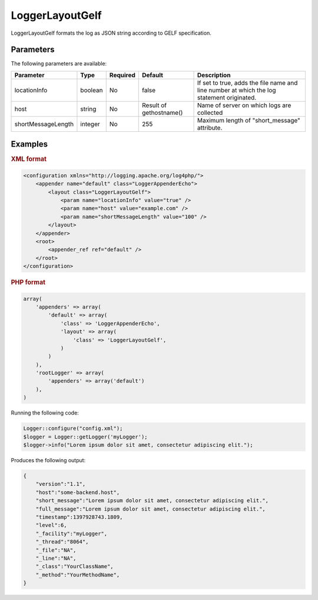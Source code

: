 ================
LoggerLayoutGelf
================

LoggerLayoutGelf formats the log as JSON string according to GELF specification.

Parameters
----------

The following parameters are available:

+--------------------+---------+----------+---------------+----------------------------------------+
| Parameter          | Type    | Required | Default       | Description                            |
+====================+=========+==========+===============+========================================+
| locationInfo       | boolean | No       | false         | If set to true, adds the file name and |
|                    |         |          |               | line number at which the log statement |
|                    |         |          |               | originated.                            |
+--------------------+---------+----------+---------------+----------------------------------------+
| host               | string  | No       | Result        | Name of server on which logs are       |
|                    |         |          | of            | collected                              |
|                    |         |          | gethostname() |                                        |
+--------------------+---------+----------+---------------+----------------------------------------+
| shortMessageLength | integer | No       | 255           | Maximum length of "short_message"      |
|                    |         |          |               | attribute.                             |
+--------------------+---------+----------+---------------+----------------------------------------+

Examples
--------

.. container:: tabs

    .. rubric:: XML format
    .. code-block:: xml

        <configuration xmlns="http://logging.apache.org/log4php/">
            <appender name="default" class="LoggerAppenderEcho">
                <layout class="LoggerLayoutGelf">
                    <param name="locationInfo" value="true" />
                    <param name="host" value="example.com" />
                    <param name="shortMessageLength" value="100" />
                </layout>
            </appender>
            <root>
                <appender_ref ref="default" />
            </root>
        </configuration>

    .. rubric:: PHP format
    .. code-block:: php

        array(
            'appenders' => array(
                'default' => array(
                    'class' => 'LoggerAppenderEcho',
                    'layout' => array(
                        'class' => 'LoggerLayoutGelf',
                    )
                )
            ),
            'rootLogger' => array(
                'appenders' => array('default')
            ),
        )

Running the following code:

.. code-block:: php

    Logger::configure("config.xml");
    $logger = Logger::getLogger('myLogger');
    $logger->info("Lorem ipsum dolor sit amet, consectetur adipiscing elit.");

Produces the following output:

.. code-block:: bash

    {
        "version":"1.1",
        "host":"some-backend.host",
        "short_message":"Lorem ipsum dolor sit amet, consectetur adipiscing elit.",
        "full_message":"Lorem ipsum dolor sit amet, consectetur adipiscing elit.",
        "timestamp":1397928743.1809,
        "level":6,
        "_facility":"myLogger",
        "_thread":"8064",
        "_file":"NA",
        "_line":"NA",
        "_class":"YourClassName",
        "_method":"YourMethodName",
    }
